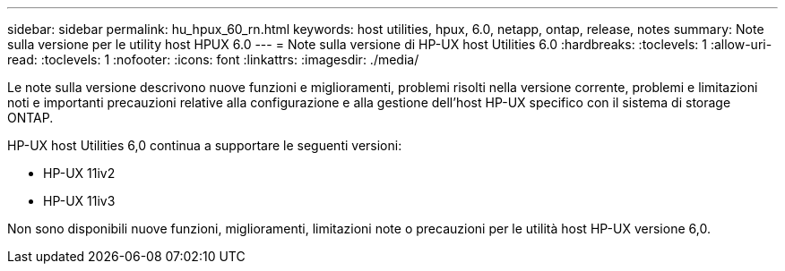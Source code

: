 ---
sidebar: sidebar 
permalink: hu_hpux_60_rn.html 
keywords: host utilities, hpux, 6.0, netapp, ontap, release, notes 
summary: Note sulla versione per le utility host HPUX 6.0 
---
= Note sulla versione di HP-UX host Utilities 6.0
:hardbreaks:
:toclevels: 1
:allow-uri-read: 
:toclevels: 1
:nofooter: 
:icons: font
:linkattrs: 
:imagesdir: ./media/


Le note sulla versione descrivono nuove funzioni e miglioramenti, problemi risolti nella versione corrente, problemi e limitazioni noti e importanti precauzioni relative alla configurazione e alla gestione dell'host HP-UX specifico con il sistema di storage ONTAP.

HP-UX host Utilities 6,0 continua a supportare le seguenti versioni:

* HP-UX 11iv2
* HP-UX 11iv3


Non sono disponibili nuove funzioni, miglioramenti, limitazioni note o precauzioni per le utilità host HP-UX versione 6,0.
